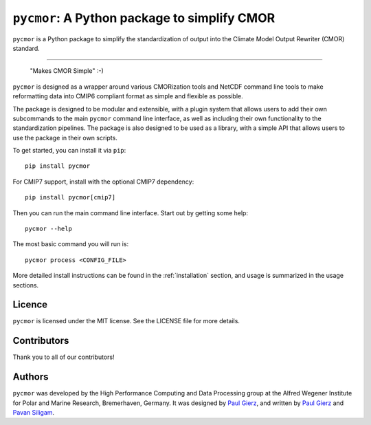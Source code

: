 .. |logo| image:: assets/Pycmor1280x640.png

===============================================
``pycmor``: A Python package to simplify CMOR
===============================================

.. image:: assets/Pycmor.png

``pycmor`` is a Python package to simplify the standardization of output into the Climate Model Output Rewriter (CMOR) standard.

.. image:: https://github.com/esm-tools/pycmor/actions/workflows/CI-test.yaml/badge.svg
    :target: https://github.com/esm-tools/pycmor/actions/workflows/CI-test.yaml
.. image:: https://img.shields.io/pypi/v/py-cmor.svg
    :target: https://pypi.python.org/pypi/py-cmor
    :alt: Latest PyPI version
.. image:: https://readthedocs.org/projects/pycmor/badge/?version=latest
    :target: https://pycmor.readthedocs.io/en/latest/?badge=latest
    :alt: Documentation Status
.. image:: https://img.shields.io/github/license/esm-tools/pycmor
    :target: https://pycmor.readthedocs.io/en/latest/?badge=latest
.. image:: https://zenodo.org/badge/DOI/10.5281/zenodo.15530131.svg
    :target: https://doi.org/10.5281/zenodo.15530131

------

|logo|

  "Makes CMOR Simple" :-)

``pycmor`` is designed as a wrapper around various CMORization tools and NetCDF
command line tools to make reformatting data into CMIP6 compliant format as simple
and flexible as possible.

The package is designed to be modular and extensible, with a plugin system that allows
users to add their own subcommands to the main ``pycmor`` command line interface, as
well as including their own functionality to the standardization pipelines. The package is
also designed to be used as a library, with a simple API that allows users to use the
package in their own scripts.

To get started, you can install it via ``pip``::

    pip install pycmor

For CMIP7 support, install with the optional CMIP7 dependency::

    pip install pycmor[cmip7]

Then you can run the main command line interface. Start out by getting some help::

    pycmor --help


The most basic command you will run is::

    pycmor process <CONFIG_FILE>

More detailed install instructions can be found in the :ref:`installation` section, and usage
is summarized in the usage sections.


Licence
-------

``pycmor`` is licensed under the MIT license. See the LICENSE file for more details.

Contributors
------------

Thank you to all of our contributors!

.. image:: https://contrib.rocks/image?repo=esm-tools/pycmor
   :target: https://github.com/esm-tools/pycmor/graphs/contributors
   :alt: Contributors

Authors
-------

``pycmor`` was developed by the High Performance Computing and Data Processing group at
the Alfred Wegener Institute for Polar and Marine Research, Bremerhaven, Germany. It was
designed by `Paul Gierz <pgierz@awi.de>`_, and written by `Paul Gierz <pgierz@awi.de>`_ and
`Pavan Siligam <pavankumar.siligam@awi.de>`_.
